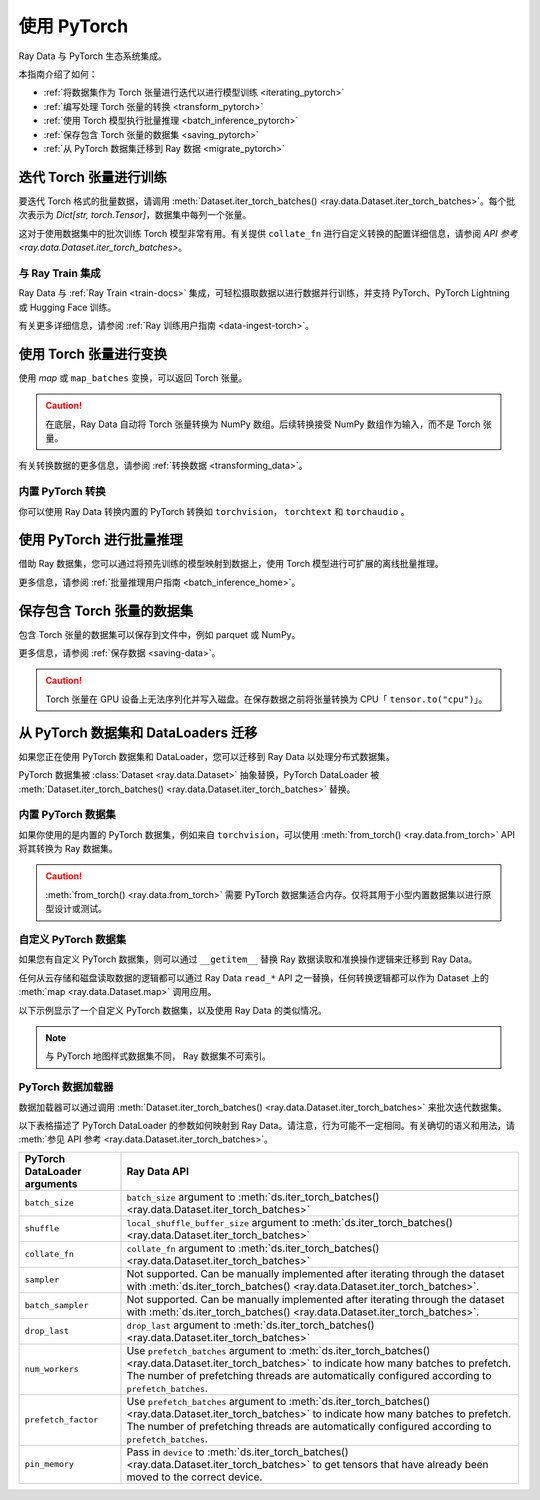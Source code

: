 .. _working_with_pytorch:

使用 PyTorch
====================

Ray Data 与 PyTorch 生态系统集成。

本指南介绍了如何：

* :ref:`将数据集作为 Torch 张量进行迭代以进行模型训练 <iterating_pytorch>`
* :ref:`编写处理 Torch 张量的转换 <transform_pytorch>`
* :ref:`使用 Torch 模型执行批量推理 <batch_inference_pytorch>`
* :ref:`保存包含 Torch 张量的数据集 <saving_pytorch>`
* :ref:`从 PyTorch 数据集迁移到 Ray 数据 <migrate_pytorch>`

.. _iterating_pytorch:

迭代 Torch 张量进行训练
-----------------------------------------
要迭代 Torch 格式的批量数据，请调用 :meth:`Dataset.iter_torch_batches() <ray.data.Dataset.iter_torch_batches>`。每个批次表示为 `Dict[str, torch.Tensor]`，数据集中每列一个张量。

这对于使用数据集中的批次训练 Torch 模型非常有用。有关提供 ``collate_fn`` 进行自定义转换的配置详细信息，请参阅 `API 参考 <ray.data.Dataset.iter_torch_batches>`。

.. testcode::

    import ray
    import torch

    ds = ray.data.read_images("s3://anonymous@ray-example-data/image-datasets/simple")

    for batch in ds.iter_torch_batches(batch_size=2):
        print(batch)

.. testoutput::
    :options: +MOCK

    {'image': tensor([[[[...]]]], dtype=torch.uint8)}
    ...
    {'image': tensor([[[[...]]]], dtype=torch.uint8)}

与 Ray Train 集成
~~~~~~~~~~~~~~~~~~~~~~~~~~~
Ray Data 与 :ref:`Ray Train <train-docs>` 集成，可轻松摄取数据以进行数据并行训练，并支持 PyTorch、PyTorch Lightning 或 Hugging Face 训练。

.. testcode::

    import torch
    from torch import nn
    import ray
    from ray import train
    from ray.train import ScalingConfig
    from ray.train.torch import TorchTrainer

    def train_func(config):
        model = nn.Sequential(nn.Linear(30, 1), nn.Sigmoid())
        loss_fn = torch.nn.BCELoss()
        optimizer = torch.optim.SGD(model.parameters(), lr=0.001)

        # Datasets can be accessed in your train_func via ``get_dataset_shard``.
        train_data_shard = train.get_dataset_shard("train")

        for epoch_idx in range(2):
            for batch in train_data_shard.iter_torch_batches(batch_size=128, dtypes=torch.float32):
                features = torch.stack([batch[col_name] for col_name in batch.keys() if col_name != "target"], axis=1)
                predictions = model(features)
                train_loss = loss_fn(predictions, batch["target"].unsqueeze(1))
                train_loss.backward()
                optimizer.step()


    train_dataset = ray.data.read_csv("s3://anonymous@air-example-data/breast_cancer.csv")

    trainer = TorchTrainer(
        train_func,
        datasets={"train": train_dataset},
        scaling_config=ScalingConfig(num_workers=2)
    )
    trainer.fit()


有关更多详细信息，请参阅 :ref:`Ray 训练用户指南 <data-ingest-torch>`。

.. _transform_pytorch:

使用 Torch 张量进行变换
----------------------------------
使用 `map` 或 ``map_batches`` 变换，可以返回 Torch 张量。

.. caution::

    在底层，Ray Data 自动将 Torch 张量转换为 NumPy 数组。后续转换接受 NumPy 数组作为输入，而不是 Torch 张量。

.. tab-set::

    .. tab-item:: map

        .. testcode::

            from typing import Dict
            import numpy as np
            import torch
            import ray

            ds = ray.data.read_images("s3://anonymous@ray-example-data/image-datasets/simple")

            def convert_to_torch(row: Dict[str, np.ndarray]) -> Dict[str, torch.Tensor]:
                return {"tensor": torch.as_tensor(row["image"])}

            # The tensor gets converted into a Numpy array under the hood
            transformed_ds = ds.map(convert_to_torch)
            print(transformed_ds.schema())

            # Subsequent transformations take in Numpy array as input.
            def check_numpy(row: Dict[str, np.ndarray]):
                assert isinstance(row["tensor"], np.ndarray)
                return row

            transformed_ds.map(check_numpy).take_all()

        .. testoutput::

            Column  Type
            ------  ----
            tensor  numpy.ndarray(shape=(32, 32, 3), dtype=uint8)

    .. tab-item:: map_batches

        .. testcode::

            from typing import Dict
            import numpy as np
            import torch
            import ray

            ds = ray.data.read_images("s3://anonymous@ray-example-data/image-datasets/simple")

            def convert_to_torch(batch: Dict[str, np.ndarray]) -> Dict[str, torch.Tensor]:
                return {"tensor": torch.as_tensor(batch["image"])}

            # The tensor gets converted into a Numpy array under the hood
            transformed_ds = ds.map_batches(convert_to_torch, batch_size=2)
            print(transformed_ds.schema())

            # Subsequent transformations take in Numpy array as input.
            def check_numpy(batch: Dict[str, np.ndarray]):
                assert isinstance(batch["tensor"], np.ndarray)
                return batch

            transformed_ds.map_batches(check_numpy, batch_size=2).take_all()

        .. testoutput::

            Column  Type
            ------  ----
            tensor  numpy.ndarray(shape=(32, 32, 3), dtype=uint8)

有关转换数据的更多信息，请参阅 :ref:`转换数据 <transforming_data>`。

内置 PyTorch 转换
~~~~~~~~~~~~~~~~~~~~~~~~~~~

你可以使用 Ray Data 转换内置的 PyTorch 转换如 ``torchvision``， ``torchtext`` 和 ``torchaudio`` 。

.. tab-set::

    .. tab-item:: torchvision

        .. testcode::

            from typing import Dict
            import numpy as np
            import torch
            from torchvision import transforms
            import ray

            # Create the Dataset.
            ds = ray.data.read_images("s3://anonymous@ray-example-data/image-datasets/simple")

            # Define the torchvision transform.
            transform = transforms.Compose(
                [
                    transforms.ToTensor(),
                    transforms.CenterCrop(10)
                ]
            )

            # Define the map function
            def transform_image(row: Dict[str, np.ndarray]) -> Dict[str, torch.Tensor]:
                row["transformed_image"] = transform(row["image"])
                return row

            # Apply the transform over the dataset.
            transformed_ds = ds.map(transform_image)
            print(transformed_ds.schema())

        .. testoutput::

            Column             Type
            ------             ----
            image              numpy.ndarray(shape=(32, 32, 3), dtype=uint8)
            transformed_image  numpy.ndarray(shape=(3, 10, 10), dtype=float)

    .. tab-item:: torchtext

        .. testcode::

            from typing import Dict, List
            import numpy as np
            from torchtext import transforms
            import ray

            # Create the Dataset.
            ds = ray.data.read_text("s3://anonymous@ray-example-data/simple.txt")

            # Define the torchtext transform.
            VOCAB_FILE = "https://huggingface.co/bert-base-uncased/resolve/main/vocab.txt"
            transform = transforms.BERTTokenizer(vocab_path=VOCAB_FILE, do_lower_case=True, return_tokens=True)

            # Define the map_batches function.
            def tokenize_text(batch: Dict[str, np.ndarray]) -> Dict[str, List[str]]:
                batch["tokenized_text"] = transform(list(batch["text"]))
                return batch

            # Apply the transform over the dataset.
            transformed_ds = ds.map_batches(tokenize_text, batch_size=2)
            print(transformed_ds.schema())

        .. testoutput::

            Column          Type
            ------          ----
            text            <class 'object'>
            tokenized_text  <class 'object'>

.. _batch_inference_pytorch:

使用 PyTorch 进行批量推理
----------------------------

借助 Ray 数据集，您可以通过将预先训练的模型映射到数据上，使用 Torch 模型进行可扩展的离线批量推理。

.. testcode::

    from typing import Dict
    import numpy as np
    import torch
    import torch.nn as nn

    import ray

    # Step 1: Create a Ray Dataset from in-memory Numpy arrays.
    # You can also create a Ray Dataset from many other sources and file
    # formats.
    ds = ray.data.from_numpy(np.ones((1, 100)))

    # Step 2: Define a Predictor class for inference.
    # Use a class to initialize the model just once in `__init__`
    # and re-use it for inference across multiple batches.
    class TorchPredictor:
        def __init__(self):
            # Load a dummy neural network.
            # Set `self.model` to your pre-trained PyTorch model.
            self.model = nn.Sequential(
                nn.Linear(in_features=100, out_features=1),
                nn.Sigmoid(),
            )
            self.model.eval()

        # Logic for inference on 1 batch of data.
        def __call__(self, batch: Dict[str, np.ndarray]) -> Dict[str, np.ndarray]:
            tensor = torch.as_tensor(batch["data"], dtype=torch.float32)
            with torch.inference_mode():
                # Get the predictions from the input batch.
                return {"output": self.model(tensor).numpy()}

    # Use 2 parallel actors for inference. Each actor predicts on a
    # different partition of data.
    scale = ray.data.ActorPoolStrategy(size=2)
    # Step 3: Map the Predictor over the Dataset to get predictions.
    predictions = ds.map_batches(TorchPredictor, compute=scale)
    # Step 4: Show one prediction output.
    predictions.show(limit=1)

.. testoutput::
    :options: +MOCK

    {'output': array([0.5590901], dtype=float32)}

更多信息，请参阅 :ref:`批量推理用户指南 <batch_inference_home>`。

.. _saving_pytorch:

保存包含 Torch 张量的数据集
----------------------------------------

包含 Torch 张量的数据集可以保存到文件中，例如 parquet 或 NumPy。

更多信息，请参阅 :ref:`保存数据 <saving-data>`。

.. caution::

    Torch 张量在 GPU 设备上无法序列化并写入磁盘。在保存数据之前将张量转换为 CPU「 ``tensor.to("cpu")``」。

.. tab-set::

    .. tab-item:: Parquet

        .. testcode::

            import torch
            import ray

            tensor = torch.Tensor(1)
            ds = ray.data.from_items([{"tensor": tensor}])

            ds.write_parquet("local:///tmp/tensor")

    .. tab-item:: Numpy

        .. testcode::

            import torch
            import ray

            tensor = torch.Tensor(1)
            ds = ray.data.from_items([{"tensor": tensor}])

            ds.write_numpy("local:///tmp/tensor", column="tensor")

.. _migrate_pytorch:

从 PyTorch 数据集和 DataLoaders 迁移
-----------------------------------------------

如果您正在使用 PyTorch 数据集和 DataLoader，您可以迁移到 Ray Data 以处理分布式数据集。

PyTorch 数据集被 :class:`Dataset <ray.data.Dataset>` 抽象替换，PyTorch DataLoader 被 :meth:`Dataset.iter_torch_batches() <ray.data.Dataset.iter_torch_batches>` 替换。

内置 PyTorch 数据集
~~~~~~~~~~~~~~~~~~~~~~~~~

如果你使用的是内置的 PyTorch 数据集，例如来自 ``torchvision``，可以使用 :meth:`from_torch() <ray.data.from_torch>` API 将其转换为 Ray 数据集。

.. caution::

    :meth:`from_torch() <ray.data.from_torch>` 需要 PyTorch 数据集适合内存。仅将其用于小型内置数据集以进行原型设计或测试。

.. testcode::

    import torchvision
    import ray

    mnist = torchvision.datasets.MNIST(root="/tmp/", download=True)
    ds = ray.data.from_torch(mnist)

    # The data for each item of the Torch dataset is under the "item" key.
    print(ds.schema())

..
    The following `testoutput` is mocked to avoid illustrating download logs like
    "Downloading http://yann.lecun.com/exdb/mnist/t10k-images-idx3-ubyte.gz".

.. testoutput::
    :options: +MOCK

    Column  Type
    ------  ----
    item    <class 'object'>

自定义 PyTorch 数据集
~~~~~~~~~~~~~~~~~~~~~~~

如果您有自定义 PyTorch 数据集，则可以通过 ``__getitem__`` 替换 Ray 数据读取和准换操作逻辑来迁移到 Ray Data。

任何从云存储和磁盘读取数据的逻辑都可以通过 Ray Data ``read_*`` API 之一替换，任何转换逻辑都可以作为 Dataset 上的 :meth:`map <ray.data.Dataset.map>` 调用应用。

以下示例显示了一个自定义 PyTorch 数据集，以及使用 Ray Data 的类似情况。

.. note::

    与 PyTorch 地图样式数据集不同， Ray 数据集不可索引。

.. tab-set::

    .. tab-item:: PyTorch Dataset

        .. testcode::

            import tempfile
            import boto3
            from botocore import UNSIGNED
            from botocore.config import Config

            from torchvision import transforms
            from torch.utils.data import Dataset
            from PIL import Image

            class ImageDataset(Dataset):
                def __init__(self, bucket_name: str, dir_path: str):
                    self.s3 = boto3.resource("s3", config=Config(signature_version=UNSIGNED))
                    self.bucket = self.s3.Bucket(bucket_name)
                    self.files = [obj.key for obj in self.bucket.objects.filter(Prefix=dir_path)]

                    self.transform = transforms.Compose([
                        transforms.ToTensor(),
                        transforms.Resize((128, 128)),
                        transforms.Normalize((0.5, 0.5, 0.5), (0.5, 0.5, 0.5))
                    ])

                def __len__(self):
                    return len(self.files)

                def __getitem__(self, idx):
                    img_name = self.files[idx]

                    # Infer the label from the file name.
                    last_slash_idx = img_name.rfind("/")
                    dot_idx = img_name.rfind(".")
                    label = int(img_name[last_slash_idx+1:dot_idx])

                    # Download the S3 file locally.
                    obj = self.bucket.Object(img_name)
                    tmp = tempfile.NamedTemporaryFile()
                    tmp_name = "{}.jpg".format(tmp.name)

                    with open(tmp_name, "wb") as f:
                        obj.download_fileobj(f)
                        f.flush()
                        f.close()
                        image = Image.open(tmp_name)

                    # Preprocess the image.
                    image = self.transform(image)

                    return image, label

            dataset = ImageDataset(bucket_name="ray-example-data", dir_path="batoidea/JPEGImages/")

    .. tab-item:: Ray Data

        .. testcode::

            import torchvision
            import ray

            ds = ray.data.read_images("s3://anonymous@ray-example-data/batoidea/JPEGImages", include_paths=True)

            # Extract the label from the file path.
            def extract_label(row: dict):
                filepath = row["path"]
                last_slash_idx = filepath.rfind("/")
                dot_idx = filepath.rfind('.')
                label = int(filepath[last_slash_idx+1:dot_idx])
                row["label"] = label
                return row

            transform = transforms.Compose([
                            transforms.ToTensor(),
                            transforms.Resize((128, 128)),
                            transforms.Normalize((0.5, 0.5, 0.5), (0.5, 0.5, 0.5))
                        ])

            # Preprocess the images.
            def transform_image(row: dict):
                row["transformed_image"] = transform(row["image"])
                return row

            # Map the transformations over the dataset.
            ds = ds.map(extract_label).map(transform_image)

PyTorch 数据加载器
~~~~~~~~~~~~~~~~~~

数据加载器可以通过调用 :meth:`Dataset.iter_torch_batches() <ray.data.Dataset.iter_torch_batches>` 来批次迭代数据集。

以下表格描述了 PyTorch DataLoader 的参数如何映射到 Ray Data。请注意，行为可能不一定相同。有关确切的语义和用法，请 :meth:`参见 API 参考 <ray.data.Dataset.iter_torch_batches>`。

.. list-table::
   :header-rows: 1

   * - PyTorch DataLoader arguments
     - Ray Data API
   * - ``batch_size``
     - ``batch_size`` argument to :meth:`ds.iter_torch_batches() <ray.data.Dataset.iter_torch_batches>`
   * - ``shuffle``
     - ``local_shuffle_buffer_size`` argument to :meth:`ds.iter_torch_batches() <ray.data.Dataset.iter_torch_batches>`
   * - ``collate_fn``
     - ``collate_fn`` argument to :meth:`ds.iter_torch_batches() <ray.data.Dataset.iter_torch_batches>`
   * - ``sampler``
     - Not supported. Can be manually implemented after iterating through the dataset with :meth:`ds.iter_torch_batches() <ray.data.Dataset.iter_torch_batches>`.
   * - ``batch_sampler``
     - Not supported. Can be manually implemented after iterating through the dataset with :meth:`ds.iter_torch_batches() <ray.data.Dataset.iter_torch_batches>`.
   * - ``drop_last``
     - ``drop_last`` argument to :meth:`ds.iter_torch_batches() <ray.data.Dataset.iter_torch_batches>`
   * - ``num_workers``
     - Use ``prefetch_batches`` argument to :meth:`ds.iter_torch_batches() <ray.data.Dataset.iter_torch_batches>` to indicate how many batches to prefetch. The number of prefetching threads are automatically configured according to ``prefetch_batches``.
   * - ``prefetch_factor``
     - Use ``prefetch_batches`` argument to :meth:`ds.iter_torch_batches() <ray.data.Dataset.iter_torch_batches>` to indicate how many batches to prefetch. The number of prefetching threads are automatically configured according to ``prefetch_batches``.
   * - ``pin_memory``
     - Pass in ``device`` to :meth:`ds.iter_torch_batches() <ray.data.Dataset.iter_torch_batches>` to get tensors that have already been moved to the correct device.
